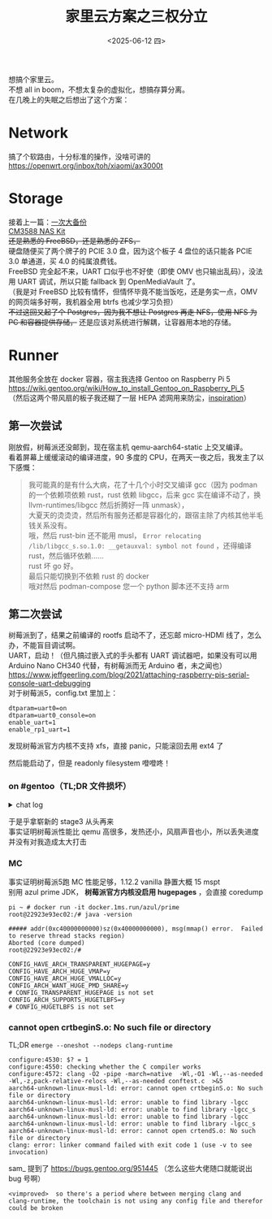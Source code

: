 #+TITLE: 家里云方案之三权分立
#+DATE: <2025-06-12 四>
#+OPTIONS: \n:t

想搞个家里云。
不想 all in boom，不想太复杂的虚拟化，想搞存算分离。
在几晚上的失眠之后想出了这个方案：

* Network
搞了个软路由，十分标准的操作，没啥可讲的
https://openwrt.org/inbox/toh/xiaomi/ax3000t

* Storage
接着上一篇：[[file:backup_everything.org][一次大备份]]
[[https://wiki.friendlyelec.com/wiki/index.php/CM3588_NAS_Kit][CM3588 NAS Kit]]
+还是熟悉的 FreeBSD，还是熟悉的 ZFS，+
硬盘随便买了两个牌子的 PCIE 3.0 盘，因为这个板子 4 盘位的话只能各 PCIE 3.0 单通道，买 4.0 的纯属浪费钱。
FreeBSD 完全起不来，UART 口似乎也不好使（即使 OMV 也只输出乱码），没法用 UART 调试，所以只能 fallback 到 OpenMediaVault 了。
（我是对 FreeBSD 比较有情怀，但情怀毕竟不能当饭吃，还是务实一点，OMV 的网页端多好啊，我机器全用 btrfs 也减少学习负担）
+不过这回又起了个 Postgres，因为我不想让 Postgres 再走 NFS，使用 NFS 为 PC 和容器提供存储，+ 还是应该对系统进行解耦，让容器用本地的存储。


* Runner
其他服务全放在 docker 容器，宿主我选择 Gentoo on Raspberry Pi 5
https://wiki.gentoo.org/wiki/How_to_install_Gentoo_on_Raspberry_Pi_5
（然后这两个带风扇的板子我还糊了一层 HEPA 滤网用来防尘，[[https://www.ruanyifeng.com/blog/2023/03/weekly-issue-246.html][inspiration]]）

** 第一次尝试
刚放假，树莓派还没邮到，现在宿主机 qemu-aarch64-static 上交叉编译。
看着屏幕上缓缓滚动的编译进度，90 多度的 CPU，在两天一夜之后，我发主了以下感慨：

#+BEGIN_QUOTE
我可能真的是有什么大病，花了十几个小时交叉编译 gcc（因为 podman 的一个依赖项依赖 rust，rust 依赖 libgcc，后来 gcc 实在编译不动了，换 llvm-runtimes/libgcc 然后折腾好一阵 unmask），
大夏天的烫烫烫，然后所有服务还都是容器化的，跟宿主除了内核其他半毛钱关系没有。
哦，然后 rust-bin 还不能用 musl， =Error relocating /lib/libgcc_s.so.1.0: __getauxval: symbol not found= ，还得编译 rust，然后循环依赖……
rust 坏 go 好。
最后只能切换到不依赖 rust 的 docker
哦对然后 podman-compose 您一个 python 脚本还不支持 arm
#+END_QUOTE

** 第二次尝试
树莓派到了，结果之前编译的 rootfs 启动不了，还忘邮 micro-HDMI 线了，怎么办，不能盲目调试啊。
UART，启动！（但凡搞过嵌入式的手头都有 UART 调试器吧，如果没有可以用 Arduino Nano CH340 代替，有树莓派而无 Arduino 者，未之闻也）
https://www.jeffgeerling.com/blog/2021/attaching-raspberry-pis-serial-console-uart-debugging
对于树莓派5，config.txt 里加上：
#+BEGIN_EXAMPLE
dtparam=uart0=on
dtparam=uart0_console=on
enable_uart=1
enable_rp1_uart=1
#+END_EXAMPLE
发现树莓派官方内核不支持 xfs，直接 panic，只能滚回去用 ext4 了

然后能启动了，但是 readonly filesystem 噔噔咚！

*** on #gentoo（TL;DR 文件损坏）
@@html:<details>@@
@@html:<summary>chat log</summary>@@
#+BEGIN_EXAMPLE
<dongdigua> hello, I'm installing gentoo on raspberry pi 5 following (nearly)
            https://wiki.gentoo.org/wiki/How_to_install_Gentoo_on_Raspberry_Pi_5
<dongdigua> but I got [    3.005840] EXT4-fs (mmcblk0p2): orphan cleanup on readonly fs
<dongdigua> [    3.012155] EXT4-fs (mmcblk0p2): mounted filesystem 5f0ea1b9-2fb6-4a8f-a8f8-9baa389fa047 ro with ordered data mode. Quota mode: none.
<dongdigua> [    3.024169] VFS: Mounted root (ext4 filesystem) readonly on device 179:2.
<sam_> that looks okay
<sam_> it'll get remounted rw later
<kgdrenefort> dongdigua: also FYI there is also #gentoo-arm for specific issue
              with ARM device, if it helps later :).
<dongdigua> sam_: it's not remounted rw, even with 'mount -o remount,rw /'
<sam_> that's a later problem though, not in the lines you showed
<sam_> tell us more about what happens please [18:08]
<Randname_> fstab errors ?
<dongdigua> fstab is 1:1 copy of the wiki article
<dongdigua> later dmesg is here https://paste.debian.net/1379518/
<NeddySeagoon> dongdigua: fsck can't fix all errors on the root fs. You need
               to check it offline [18:11]
<dongdigua> yes, I unplugged and fscked it on my host machine [18:12]
<NeddySeagoon> dongdigua: good. Does it mount there?
<dongdigua> yes, and fsck showed no error [18:13]
<dongdigua> really weird
<NeddySeagoon> That's a good sign too. What are you using for a PSU? [18:14]
<dongdigua> NeddySeagoon: something from 亚博智能 capable of outputing 5V5A
<NeddySeagoon> dongdigua: with an attached cable?
<dongdigua> yes, usbC
<dongdigua> NeddySeagoon: and the powermeter says it's only 0.5A
<NeddySeagoon> dongdigua: that sounds good. Check dmesg for undervolt events
               if you can
<dongdigua> NeddySeagoon: none ( [18:17]
<NeddySeagoon> dongdigua: ripple voltage matters a great deal. That's not easy
               to measure.
<dongdigua> NeddySeagoon: so I tried another power from HUAWEI, 5V2A, and the
            same, readonly [18:19]
<NeddySeagoon> dongdigua: you need to fix the fs before you test with another
               PSU [18:20]
<NeddySeagoon> rootfsck can't do it when the fs is mounted ro. It must be
               unmounted completely [18:22]
<dongdigua> NeddySeagoon: I 'fsck -yf' on my host machine, stil readonly :|
<NeddySeagoon> But it mounts on the host still?
<dongdigua> y [18:25]
<dongdigua> host kernel 6.14, pi 6.12, is this a point?
<dongdigua> wait, I will try to format the sd card using raspbian over usb
                                                                        [18:26]
<NeddySeagoon> dongdigua: it all sounds OK, it just doesn't work. I use last
               weekends foundation 6.12.y but it does not sound like a kernel
               issue
\* NeddySeagoon goes for more coffee [18:27]
\* dongdigua rebuilds from stage3 [18:32]
<dongdigua> NeddySeagoon: I rebuilt the sd card from a clean stage3 (I
            previously installed some package) [18:37]
<dongdigua> and it works [18:38]
<dongdigua> probably corrupted files
<dongdigua> NeddySeagoon: thank you a lot for your patience
<NeddySeagoon> dongdigua: Enjoy your Gentoo. A Pi5 should not do that. [18:41]
#+END_EXAMPLE
@@html:</details>@@

于是乎拿崭新的 stage3 从头再来
事实证明树莓派性能比 qemu 高很多，发热还小，风扇声音也小，所以丢失进度并没有对我造成太大打击


*** MC
事实证明树莓派5跑 MC 性能足够，1.12.2 vanilla 静置大概 15 mspt
别用 azul prime JDK， *树莓派官方内核没启用 hugepages* ，会直接 coredump
#+BEGIN_EXAMPLE
pi ~ # docker run -it docker.1ms.run/azul/prime
root@22923e93ec02:/# java -version

##### addr(0xc40000000000)sz(0x40000000000), msg(mmap() error.  Failed to reserve thread stacks region)
Aborted (core dumped)
root@22923e93ec02:/# 
#+END_EXAMPLE
#+BEGIN_EXAMPLE
CONFIG_HAVE_ARCH_TRANSPARENT_HUGEPAGE=y
CONFIG_HAVE_ARCH_HUGE_VMAP=y
CONFIG_HAVE_ARCH_HUGE_VMALLOC=y
CONFIG_ARCH_WANT_HUGE_PMD_SHARE=y
# CONFIG_TRANSPARENT_HUGEPAGE is not set
CONFIG_ARCH_SUPPORTS_HUGETLBFS=y
# CONFIG_HUGETLBFS is not set
#+END_EXAMPLE

*** cannot open crtbeginS.o: No such file or directory
TL;DR =emerge --oneshot --nodeps clang-runtime=
#+BEGIN_EXAMPLE
configure:4530: $? = 1                                                                                                                  
configure:4550: checking whether the C compiler works                                                                                   
configure:4572: clang -O2 -pipe -march=native  -Wl,-O1 -Wl,--as-needed -Wl,-z,pack-relative-relocs -Wl,--as-needed conftest.c  >&5      
aarch64-unknown-linux-musl-ld: error: cannot open crtbeginS.o: No such file or directory                                                
aarch64-unknown-linux-musl-ld: error: unable to find library -lgcc                                                                      
aarch64-unknown-linux-musl-ld: error: unable to find library -lgcc_s                                                                    
aarch64-unknown-linux-musl-ld: error: unable to find library -lgcc                                                                      
aarch64-unknown-linux-musl-ld: error: unable to find library -lgcc_s                                                                    
aarch64-unknown-linux-musl-ld: error: cannot open crtendS.o: No such file or directory                                                  
clang: error: linker command failed with exit code 1 (use -v to see invocation)       
#+END_EXAMPLE
sam_ 提到了 https://bugs.gentoo.org/951445 （怎么这些大佬随口就能说出 bug 号啊）
#+BEGIN_EXAMPLE
<vimproved>  so there's a period where between merging clang and clang-runtime, the toolchain is not using any config file and therefor could be broken
#+END_EXAMPLE

